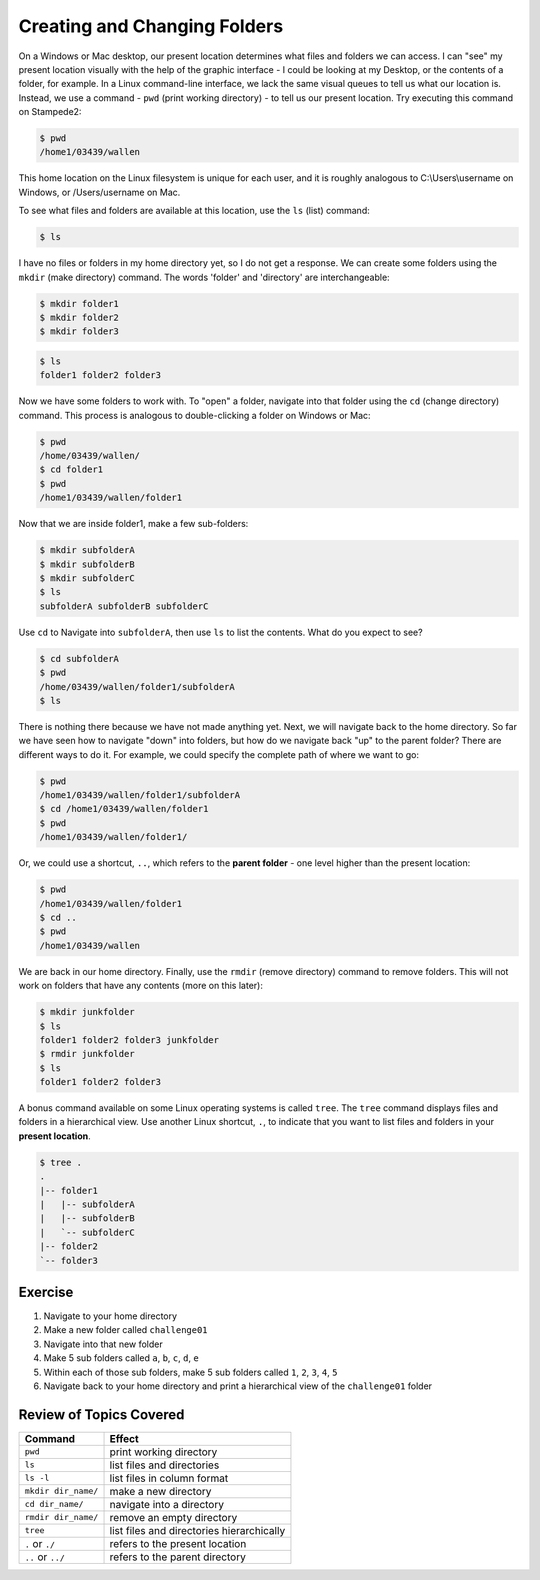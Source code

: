 
Creating and Changing Folders
=============================

On a Windows or Mac desktop, our present location determines what files and folders we can access. I can "see" my present location visually with the help of the graphic interface - I could be looking at my Desktop, or the contents of a folder, for example. In a Linux command-line interface, we lack the same visual queues to tell us what our location is. Instead, we use a command - ``pwd`` (print working directory) - to tell us our present location. Try executing this command on Stampede2:

.. code-block:: bash

   $ pwd
   /home1/03439/wallen

This home location on the Linux filesystem is unique for each user, and it is roughly analogous to C:\\Users\\username on Windows, or /Users/username on Mac.

To see what files and folders are available at this location, use the ``ls`` (list) command:

.. code-block:: bash

   $ ls

I have no files or folders in my home directory yet, so I do not get a response. We can create some folders using the ``mkdir`` (make directory) command. The words 'folder' and 'directory' are interchangeable:

.. code-block:: bash

   $ mkdir folder1
   $ mkdir folder2
   $ mkdir folder3

.. code-block:: bash

   $ ls
   folder1 folder2 folder3

Now we have some folders to work with. To "open" a folder, navigate into that folder using the ``cd`` (change directory) command. This process is analogous to double-clicking a folder on Windows or Mac:

.. code-block:: bash

   $ pwd
   /home/03439/wallen/
   $ cd folder1
   $ pwd
   /home1/03439/wallen/folder1

Now that we are inside folder1, make a few sub-folders:

.. code-block:: bash

   $ mkdir subfolderA
   $ mkdir subfolderB
   $ mkdir subfolderC
   $ ls
   subfolderA subfolderB subfolderC

Use ``cd`` to Navigate into ``subfolderA``, then use ``ls`` to list the contents. What do you expect to see?

.. code-block:: bash

   $ cd subfolderA
   $ pwd  
   /home/03439/wallen/folder1/subfolderA
   $ ls

There is nothing there because we have not made anything yet. Next, we will navigate back to the home directory. So far we have seen how to navigate "down" into folders, but how do we navigate back "up" to the parent folder? There are different ways to do it. For example, we could specify the complete path of where we want to go:

.. code-block:: bash

   $ pwd
   /home1/03439/wallen/folder1/subfolderA
   $ cd /home1/03439/wallen/folder1
   $ pwd
   /home1/03439/wallen/folder1/

Or, we could use a shortcut, ``..``, which refers to the **parent folder** - one level higher than the present location:

.. code-block:: bash

   $ pwd
   /home1/03439/wallen/folder1
   $ cd ..
   $ pwd
   /home1/03439/wallen

We are back in our home directory. Finally, use the  ``rmdir`` (remove directory) command to remove folders. This will not work on folders that have any contents (more on this later):

.. code-block:: bash

   $ mkdir junkfolder
   $ ls
   folder1 folder2 folder3 junkfolder
   $ rmdir junkfolder
   $ ls
   folder1 folder2 folder3

A bonus command available on some Linux operating systems is called ``tree``. The ``tree`` command displays files and folders in a hierarchical view. Use another Linux shortcut, ``.``, to indicate that you want to list files and folders in your **present location**.

.. code-block:: bash

   $ tree .
   .
   |-- folder1
   |   |-- subfolderA
   |   |-- subfolderB
   |   `-- subfolderC
   |-- folder2
   `-- folder3

Exercise
^^^^^^^^
1. Navigate to your home directory
2. Make a new folder called ``challenge01``
3. Navigate into that new folder
4. Make 5 sub folders called ``a``, ``b``, ``c``, ``d``, ``e``
5. Within each of those sub folders, make 5 sub folders called ``1``, ``2``, ``3``, ``4``, ``5``
6. Navigate back to your home directory and print a hierarchical view of the ``challenge01`` folder

Review of Topics Covered
^^^^^^^^^^^^^^^^^^^^^^^^

+------------------------------------+-------------------------------------------------+
| Command                            |          Effect                                 |
+====================================+=================================================+
| ``pwd``                            |  print working directory                        |
+------------------------------------+-------------------------------------------------+
| ``ls``                             |  list files and directories                     |
+------------------------------------+-------------------------------------------------+
| ``ls -l``                          |  list files in column format                    |                                                 
+------------------------------------+-------------------------------------------------+
| ``mkdir dir_name/``                |  make a new directory                           |
+------------------------------------+-------------------------------------------------+
| ``cd dir_name/``                   |  navigate into a directory                      |
+------------------------------------+-------------------------------------------------+
| ``rmdir dir_name/``                |  remove an empty directory                      |
+------------------------------------+-------------------------------------------------+
|  ``tree``                          |  list files and directories hierarchically      |
+------------------------------------+-------------------------------------------------+
|  ``.`` or ``./``                   |  refers to the present location                 |
+------------------------------------+-------------------------------------------------+
|  ``..`` or ``../``                 |  refers to the parent directory                 |
+------------------------------------+-------------------------------------------------+

